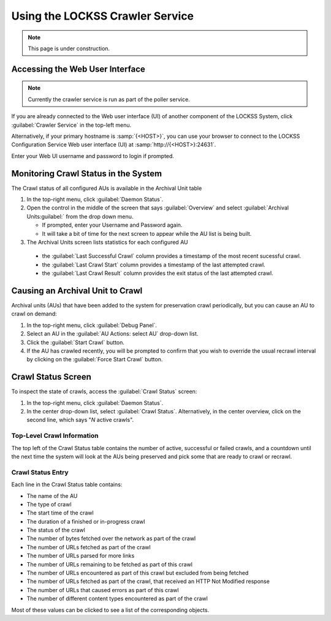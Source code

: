 ================================
Using the LOCKSS Crawler Service
================================

.. note::

   This page is under construction.

--------------------------------
Accessing the Web User Interface
--------------------------------

.. note::

   Currently the crawler service is run as part of the poller service.

If you are already connected to the Web user interface (UI) of another component of the LOCKSS System, click :guilabel:`Crawler Service` in the top-left menu.

Alternatively, if your primary hostname is :samp:`{<HOST>}`, you can use your browser to connect to the LOCKSS Configuration Service Web user interface (UI) at :samp:`http://{<HOST>}:24631`.

Enter your Web UI username and password to login if prompted.

-------------------------------------
Monitoring Crawl Status in the System
-------------------------------------

The Crawl status of all configured AUs is available in the Archival Unit table

1. In the top-right menu, click :guilabel:`Daemon Status`.

2. Open the control in the middle of the screen that says :guilabel:`Overview` and select :guilabel:`Archival Units:guilabel:` from the drop down menu.

   *  If prompted, enter your Username and Password again.

   *  It will take a bit of time for the next screen to appear while the AU list is being built.

3.  The Archival Units screen lists statistics for each configured AU

   *  the :guilabel:`Last Successful Crawl` column provides a timestamp of the most recent sucessful crawl.

   *  the :guilabel:`Last Crawl Start` column provides a timestamp of the last attempted crawl.

   *  the :guilabel:`Last Crawl Result` column provides the exit status of the last attempted crawl.

---------------------------------
Causing an Archival Unit to Crawl
---------------------------------

Archival units (AUs) that have been added to the system for preservation crawl periodically, but you can cause an AU to crawl on demand:

1.  In the top-right menu, click :guilabel:`Debug Panel`.

2.  Select an AU in the :guilabel:`AU Actions: select AU` drop-down list.

3.  Click the :guilabel:`Start Crawl` button.

4.  If the AU has crawled recently, you will be prompted to confirm that you wish to override the usual recrawl interval by clicking on the :guilabel:`Force Start Crawl` button.

-------------------
Crawl Status Screen
-------------------

To inspect the state of crawls, access the :guilabel:`Crawl Status` screen:

1.  In the top-right menu, click :guilabel:`Daemon Status`.

2.  In the center drop-down list, select :guilabel:`Crawl Status`. Alternatively, in the center overview, click on the second line, which says "*N* active crawls".

Top-Level Crawl Information
===========================

The top left of the Crawl Status table contains the number of active, successful or failed crawls, and a countdown until the next time the system will look at the AUs being preserved and pick some that are ready to crawl or recrawl.

Crawl Status Entry
==================

Each line in the Crawl Status table contains:

*  The name of the AU
*  The type of crawl
*  The start time of the crawl
*  The duration of a finished or in-progress crawl
*  The status of the crawl
*  The number of bytes fetched over the network as part of the crawl
*  The number of URLs fetched as part of the crawl
*  The number of URLs parsed for more links
*  The number of URLs remaining to be fetched as part of this crawl
*  The number of URLs encountered as part of this crawl but excluded from being fetched
*  The number of URLs fetched as part of the crawl, that received an HTTP Not Modified response
*  The number of URLs that caused errors as part of this crawl
*  The number of different content types encountered as part of the crawl

Most of these values can be clicked to see a list of the corresponding objects.
